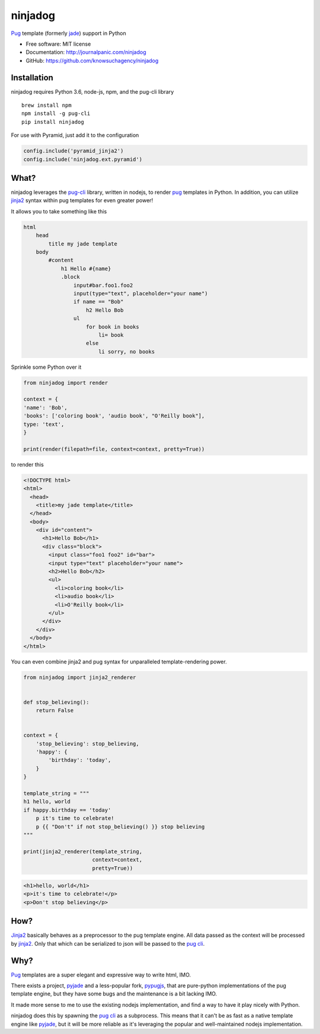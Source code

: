 ========
ninjadog
========


.. image:: https://img.shields.io/pypi/v/ninjadog.svg
        :target: https://pypi.python.org/pypi/ninjadog

.. image:: https://img.shields.io/travis/knowsuchagency/ninjadog.svg
        :target: https://travis-ci.org/knowsuchagency/ninjadog

.. image:: https://pyup.io/repos/github/knowsuchagency/ninjadog/shield.svg
     :target: https://pyup.io/repos/github/knowsuchagency/ninjadog/
     :alt: Updates


`Pug`_ template (formerly `jade`_) support in Python


* Free software: MIT license
* Documentation: http://journalpanic.com/ninjadog
* GitHub: https://github.com/knowsuchagency/ninjadog



Installation
------------

ninjadog requires Python 3.6, node-js, npm, and the pug-cli library

::

    brew install npm
    npm install -g pug-cli
    pip install ninjadog


For use with Pyramid, just add it to the configuration

.. code-block:: python

    config.include('pyramid_jinja2')
    config.include('ninjadog.ext.pyramid')


What?
-----

ninjadog leverages the `pug-cli`_ library, written in nodejs, to render
`pug`_ templates in Python. In addition, you can utilize `jinja2`_ syntax
within pug templates for even greater power!

It allows you to take something like this

.. code-block:: pug

    html
        head
            title my jade template
        body
            #content
                h1 Hello #{name}
                .block
                    input#bar.foo1.foo2
                    input(type="text", placeholder="your name")
                    if name == "Bob"
                        h2 Hello Bob
                    ul
                        for book in books
                            li= book
                        else
                            li sorry, no books


Sprinkle some Python over it

.. code-block:: python

    from ninjadog import render

    context = {
    'name': 'Bob',
    'books': ['coloring book', 'audio book', "O'Reilly book"],
    type: 'text',
    }

    print(render(filepath=file, context=context, pretty=True))

to render this

.. code-block:: html

    <!DOCTYPE html>
    <html>
      <head>
        <title>my jade template</title>
      </head>
      <body>
        <div id="content">
          <h1>Hello Bob</h1>
          <div class="block">
            <input class="foo1 foo2" id="bar">
            <input type="text" placeholder="your name">
            <h2>Hello Bob</h2>
            <ul>
              <li>coloring book</li>
              <li>audio book</li>
              <li>O'Reilly book</li>
            </ul>
          </div>
        </div>
      </body>
    </html>


You can even combine jinja2 and pug syntax for unparalleled
template-rendering power.

.. code-block:: python


    from ninjadog import jinja2_renderer


    def stop_believing():
        return False


    context = {
        'stop_believing': stop_believing,
        'happy': {
            'birthday': 'today',
        }
    }

    template_string = """
    h1 hello, world
    if happy.birthday == 'today'
        p it's time to celebrate!
        p {{ "Don't" if not stop_believing() }} stop believing
    """

    print(jinja2_renderer(template_string,
                          context=context,
                          pretty=True))


.. code-block:: html

    <h1>hello, world</h1>
    <p>it's time to celebrate!</p>
    <p>Don't stop believing</p>

How?
----

`Jinja2`_ basically behaves as a preprocessor to the pug template
engine. All data passed as the context will be processed by `jinja2`_.
Only that which can be serialized to json will be passed to the
`pug cli`_.


Why?
----

`Pug`_ templates are a super elegant and expressive way to write
html, IMO.

There exists a project, `pyjade`_ and a less-popular fork, `pypugjs`_,
that are pure-python implementations of the pug template engine,
but they have some bugs and the maintenance is a bit lacking IMO.

It made more sense to me to use the existing nodejs implementation,
and find a way to have it play nicely with Python.

ninjadog does this by spawning the `pug cli`_ as a subprocess.
This means that it can't be as fast as a native template engine
like `pyjade`_, but it will be more reliable as it's leveraging
the popular and well-maintained nodejs implementation.


.. _pug: https://pugjs.org/api/getting-started.html
.. _jade: https://naltatis.github.io/jade-syntax-docs/
.. _pyjade: https://github.com/syrusakbary/pyjade
.. _pypugjs: https://github.com/matannoam/pypugjs
.. _pug-cli: https://www.npmjs.com/package/pug-cli
.. _pug cli: https://www.npmjs.com/package/pug-cli
.. _jinja2: http://jinja.pocoo.org/
